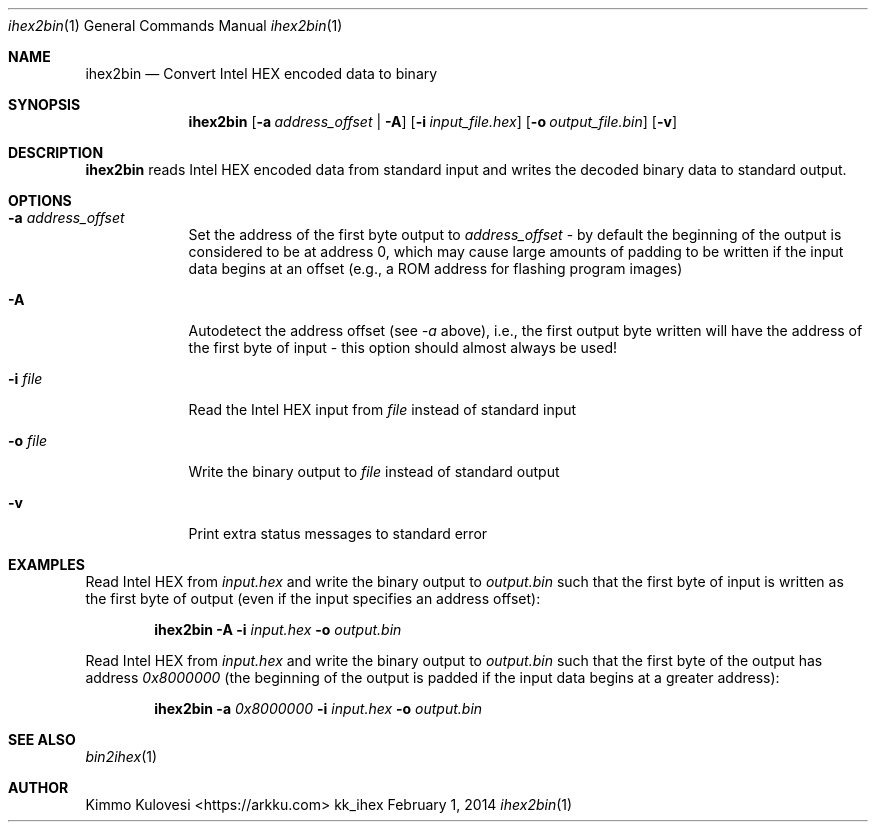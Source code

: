 .Dd February 1, 2014
.Dt ihex2bin 1
.Os kk_ihex
.Sh NAME
.Nm ihex2bin
.Nd Convert Intel HEX encoded data to binary
.Sh SYNOPSIS
.Nm
.Op Fl a Ar address_offset | Fl A
.Op Fl i Ar input_file.hex
.Op Fl o Ar output_file.bin
.Op Fl v
.Sh DESCRIPTION
.Nm
reads Intel HEX encoded data from standard input and writes the
decoded binary data to standard output.
.Sh OPTIONS
.Bl -tag -width -indent
.It Fl a Ar address_offset
Set the address of the first byte output to
.Ar address_offset
- by default the beginning of the output is considered to be at address
0, which may cause large amounts of padding to be written if the input
data begins at an offset (e.g., a ROM address for flashing program images)
.It Fl A
Autodetect the address offset (see
.Ar -a
above), i.e., the first output byte written will have the address of the
first byte of input - this option should almost always be used!
.It Fl i Ar file
Read the Intel HEX input from
.Ar file
instead of standard input
.It Fl o Ar file
Write the binary output to
.Ar file
instead of standard output
.It Fl v
Print extra status messages to standard error
.El
.Sh EXAMPLES
Read Intel HEX from
.Ar input.hex
and write the binary output to
.Ar output.bin
such that the first byte of input is written as the first byte
of output (even if the input specifies an address offset):
.Pp
.Bd -ragged -offset indent
.Nm
.Fl A
.Fl i
.Ar input.hex
.Fl o
.Ar output.bin
.Ed
.Pp
Read Intel HEX from
.Ar input.hex
and write the binary output to
.Ar output.bin
such that the first byte of the output has address
.Ar 0x8000000
(the beginning of the output is padded if the input data begins
at a greater address):
.Bd -ragged -offset indent
.Nm
.Fl a
.Ar 0x8000000
.Fl i
.Ar input.hex
.Fl o
.Ar output.bin
.Ed
.Sh SEE ALSO
.Xr bin2ihex 1
.Sh AUTHOR
.An "Kimmo Kulovesi" Aq https://arkku.com
